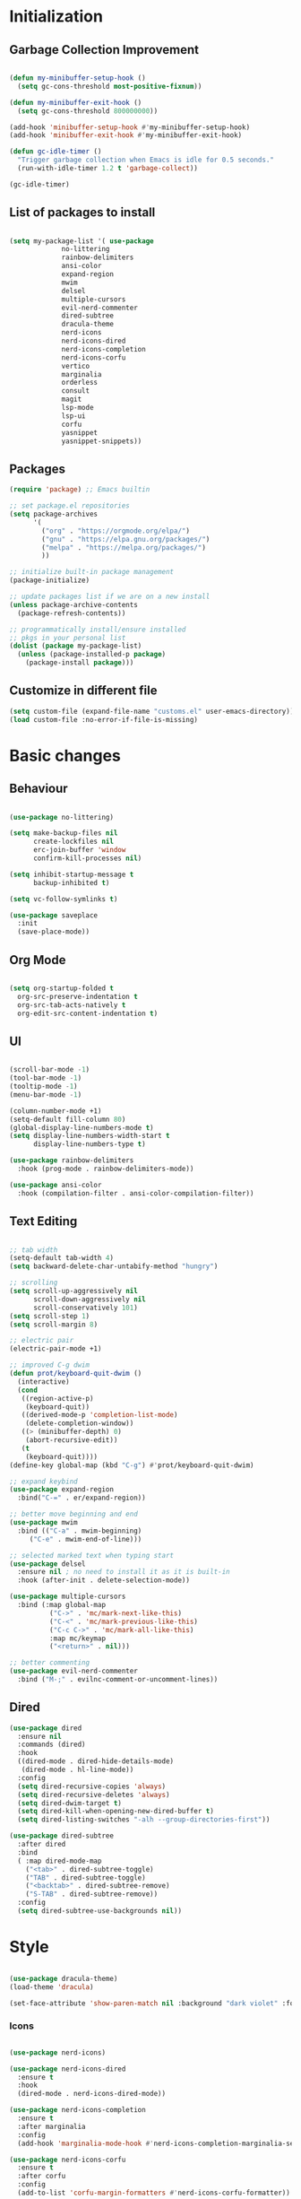 * Initialization
** Garbage Collection Improvement
#+BEGIN_SRC emacs-lisp

(defun my-minibuffer-setup-hook ()
  (setq gc-cons-threshold most-positive-fixnum))

(defun my-minibuffer-exit-hook ()
  (setq gc-cons-threshold 800000000))

(add-hook 'minibuffer-setup-hook #'my-minibuffer-setup-hook)
(add-hook 'minibuffer-exit-hook #'my-minibuffer-exit-hook)

(defun gc-idle-timer ()
  "Trigger garbage collection when Emacs is idle for 0.5 seconds."
  (run-with-idle-timer 1.2 t 'garbage-collect))

(gc-idle-timer)

#+END_SRC

** List of packages to install
#+BEGIN_SRC emacs-lisp

(setq my-package-list '( use-package
			 no-littering
			 rainbow-delimiters
			 ansi-color
			 expand-region
			 mwim
			 delsel
			 multiple-cursors
			 evil-nerd-commenter
			 dired-subtree
			 dracula-theme
			 nerd-icons
			 nerd-icons-dired
			 nerd-icons-completion
			 nerd-icons-corfu
			 vertico
			 marginalia
			 orderless
			 consult
			 magit
			 lsp-mode
			 lsp-ui
			 corfu
			 yasnippet
			 yasnippet-snippets))
#+END_SRC
** Packages
#+BEGIN_SRC emacs-lisp
(require 'package) ;; Emacs builtin

;; set package.el repositories
(setq package-archives
      '(
    	("org" . "https://orgmode.org/elpa/")
    	("gnu" . "https://elpa.gnu.org/packages/")
    	("melpa" . "https://melpa.org/packages/")
    	))

;; initialize built-in package management
(package-initialize)

;; update packages list if we are on a new install
(unless package-archive-contents
  (package-refresh-contents))

;; programmatically install/ensure installed
;; pkgs in your personal list
(dolist (package my-package-list)
  (unless (package-installed-p package)
    (package-install package)))

#+END_SRC
** Customize in different file
#+BEGIN_SRC emacs-lisp
  (setq custom-file (expand-file-name "customs.el" user-emacs-directory))
  (load custom-file :no-error-if-file-is-missing)
#+END_SRC
* Basic changes
** Behaviour
#+BEGIN_SRC emacs-lisp

(use-package no-littering)

(setq make-backup-files nil
      create-lockfiles nil
      erc-join-buffer 'window
      confirm-kill-processes nil)

(setq inhibit-startup-message t
      backup-inhibited t)

(setq vc-follow-symlinks t)

(use-package saveplace
  :init
  (save-place-mode))

#+END_SRC
** Org Mode
#+BEGIN_SRC emacs-lisp

  (setq org-startup-folded t
	org-src-preserve-indentation t
	org-src-tab-acts-natively t
	org-edit-src-content-indentation t)

#+END_SRC
** UI
#+BEGIN_SRC emacs-lisp

(scroll-bar-mode -1)
(tool-bar-mode -1)
(tooltip-mode -1)
(menu-bar-mode -1)

(column-number-mode +1)
(setq-default fill-column 80)
(global-display-line-numbers-mode t)
(setq display-line-numbers-width-start t
	  display-line-numbers-type t)

(use-package rainbow-delimiters
  :hook (prog-mode . rainbow-delimiters-mode))

(use-package ansi-color
  :hook (compilation-filter . ansi-color-compilation-filter))

#+END_SRC
** Text Editing
#+BEGIN_SRC emacs-lisp

;; tab width
(setq-default tab-width 4)
(setq backward-delete-char-untabify-method "hungry")

;; scrolling
(setq scroll-up-aggressively nil
      scroll-down-aggressively nil
      scroll-conservatively 101)
(setq scroll-step 1)
(setq scroll-margin 8)

;; electric pair
(electric-pair-mode +1)

;; improved C-g dwim
(defun prot/keyboard-quit-dwim ()
  (interactive)
  (cond
   ((region-active-p)
    (keyboard-quit))
   ((derived-mode-p 'completion-list-mode)
    (delete-completion-window))
   ((> (minibuffer-depth) 0)
    (abort-recursive-edit))
   (t
    (keyboard-quit))))
(define-key global-map (kbd "C-g") #'prot/keyboard-quit-dwim)

;; expand keybind
(use-package expand-region
  :bind("C-=" . er/expand-region))

;; better move beginning and end
(use-package mwim
  :bind (("C-a" . mwim-beginning)
	 ("C-e" . mwim-end-of-line)))

;; selected marked text when typing start
(use-package delsel
  :ensure nil ; no need to install it as it is built-in
  :hook (after-init . delete-selection-mode))

(use-package multiple-cursors
  :bind (:map global-map
	      ("C->" . 'mc/mark-next-like-this)
	      ("C-<" . 'mc/mark-previous-like-this)
	      ("C-c C->" . 'mc/mark-all-like-this)
	      :map mc/keymap
	      ("<return>" . nil)))

;; better commenting
(use-package evil-nerd-commenter
  :bind ("M-;" . evilnc-comment-or-uncomment-lines))

#+END_SRC

** Dired
#+BEGIN_SRC emacs-lisp
(use-package dired
  :ensure nil
  :commands (dired)
  :hook
  ((dired-mode . dired-hide-details-mode)
   (dired-mode . hl-line-mode))
  :config
  (setq dired-recursive-copies 'always)
  (setq dired-recursive-deletes 'always)
  (setq dired-dwim-target t)
  (setq dired-kill-when-opening-new-dired-buffer t)
  (setq dired-listing-switches "-alh --group-directories-first"))

(use-package dired-subtree
  :after dired
  :bind
  ( :map dired-mode-map
    ("<tab>" . dired-subtree-toggle)
    ("TAB" . dired-subtree-toggle)
    ("<backtab>" . dired-subtree-remove)
    ("S-TAB" . dired-subtree-remove))
  :config
  (setq dired-subtree-use-backgrounds nil))

#+END_SRC
* Style
#+BEGIN_SRC emacs-lisp

(use-package dracula-theme)
(load-theme 'dracula)

(set-face-attribute 'show-paren-match nil :background "dark violet" :foreground "black")

#+END_SRC

*** Icons
#+BEGIN_SRC emacs-lisp

(use-package nerd-icons)

(use-package nerd-icons-dired
  :ensure t
  :hook
  (dired-mode . nerd-icons-dired-mode))

(use-package nerd-icons-completion
  :ensure t
  :after marginalia
  :config
  (add-hook 'marginalia-mode-hook #'nerd-icons-completion-marginalia-setup))

(use-package nerd-icons-corfu
  :ensure t
  :after corfu
  :config
  (add-to-list 'corfu-margin-formatters #'nerd-icons-corfu-formatter))

#+END_SRC

* Minibuffer completion
#+BEGIN_SRC emacs-lisp
(use-package vertico
  :ensure nil
  :custom
  (vertico-count 15)
  :diminish vertico-mode
  :bind (:map vertico-map
		("C-n" . vertico-next)
		("C-p" . vertico-previous))
  :init
  (vertico-mode t))

(use-package vertico-directory
  :after vertico
  :ensure nil

  ;; More convenient directory navigation commands
  :bind (:map vertico-map
		("RET" . vertico-directory-enter)
		("DEL" . vertico-directory-delete-char)
		("M-DEL" . vertico-directory-delete-word)))

(use-package marginalia
  :after vertico
  :custom
  (marginalia-annotators '(marginalia-annotators-heavy marginalia-annotators-light nil))
  :config
  (marginalia-mode))

(use-package orderless
  :config
  (setq completion-styles '(orderless partial-completion basic)
	  completion-category-defaults nil
	  completion-category-overrides '((file (styles . (partial-completion))))))

(use-package savehist
  :ensure nil ; it is built-in
  :hook (after-init . savehist-mode))

#+END_SRC

* Misc Binds
#+BEGIN_SRC emacs-lisp

;; shortcuts
(use-package consult
  :custom
  ;; Disable preview
  (consult-preview-key nil)
  :bind
  (("C-x b" . 'consult-buffer)    ;; Switch buffer, including recentf and bookmarks
   ("M-l"   . 'consult-git-grep)  ;; Search inside a project
   ("M-y"   . 'consult-yank-pop)  ;; Paste by selecting the kill-ring
   ("M-s"   . 'consult-line)      ;; Search current buffer, like swiper
   ("C-c i" . 'consult-imenu)     ;; Search the imenu
   ))

(global-set-key (kbd "C-c f") 'ff-find-other-file)

#+END_SRC
* Development
** Magit
#+BEGIN_SRC emacs-lisp
(use-package transient)

(use-package magit
  :bind (("C-x g" . magit-status))
  :custom
  (magit-display-buffer-function #'magit-display-buffer-same-window-except-diff-v1))

#+END_SRC
** LSP
*** lsp-mode
#+BEGIN_SRC emacs-lisp
(use-package lsp-mode
  :init
  (setq lsp-keymap-prefix "C-c l"
		lsp-headerline-breadcrumb-enable nil
		lsp-completion-enable-additional-text-edit nil
		lsp-completion-provider :none
		lsp-idle-delay 0.05)
  :hook (;; automatic lsp
         (c++-mode . lsp))
  :commands lsp)

;; ui
(use-package lsp-ui
  :commands lsp-ui-mode
  :hook (lsp-mode . lsp-ui-mode)
  :bind (
	     ("C-c r" . lsp-ui-peek-find-references)
	     ("C-c d" . lsp-ui-peek-find-definitions) 
	     ))

#+END_SRC

*** lsp-mode performance
#+BEGIN_SRC emacs-lisp

(setq read-process-output-max (* 1024 1024)) ;; 1mb

#+END_SRC

** Text Completion
#+BEGIN_SRC emacs-lisp

;; corfu (fancy completion)
(use-package corfu
  :bind (:map corfu-map
			  ("C-g" . corfu-quit))
  :init
  (global-corfu-mode)
  (corfu-history-mode))

;; completion preview (ghost text)
(global-completion-preview-mode)
(global-set-key (kbd "M-n") 'completion-preview-next-candidate)
(global-set-key (kbd "M-p") 'completion-preview-prev-candidate)

#+END_SRC
** Snippets
#+BEGIN_SRC emacs-lisp

(use-package yasnippet
  :config
  (yas-global-mode t)
  :diminish yas-minor-mode)

(use-package yasnippet-snippets)

#+END_SRC
